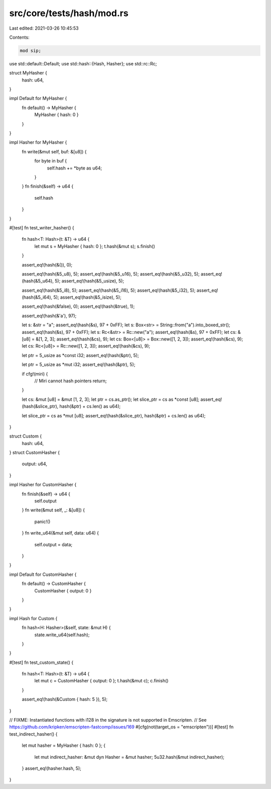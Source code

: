 src/core/tests/hash/mod.rs
==========================

Last edited: 2021-03-26 10:45:53

Contents:

.. code-block:: rs

    mod sip;

use std::default::Default;
use std::hash::{Hash, Hasher};
use std::rc::Rc;

struct MyHasher {
    hash: u64,
}

impl Default for MyHasher {
    fn default() -> MyHasher {
        MyHasher { hash: 0 }
    }
}

impl Hasher for MyHasher {
    fn write(&mut self, buf: &[u8]) {
        for byte in buf {
            self.hash += *byte as u64;
        }
    }
    fn finish(&self) -> u64 {
        self.hash
    }
}

#[test]
fn test_writer_hasher() {
    fn hash<T: Hash>(t: &T) -> u64 {
        let mut s = MyHasher { hash: 0 };
        t.hash(&mut s);
        s.finish()
    }

    assert_eq!(hash(&()), 0);

    assert_eq!(hash(&5_u8), 5);
    assert_eq!(hash(&5_u16), 5);
    assert_eq!(hash(&5_u32), 5);
    assert_eq!(hash(&5_u64), 5);
    assert_eq!(hash(&5_usize), 5);

    assert_eq!(hash(&5_i8), 5);
    assert_eq!(hash(&5_i16), 5);
    assert_eq!(hash(&5_i32), 5);
    assert_eq!(hash(&5_i64), 5);
    assert_eq!(hash(&5_isize), 5);

    assert_eq!(hash(&false), 0);
    assert_eq!(hash(&true), 1);

    assert_eq!(hash(&'a'), 97);

    let s: &str = "a";
    assert_eq!(hash(&s), 97 + 0xFF);
    let s: Box<str> = String::from("a").into_boxed_str();
    assert_eq!(hash(&s), 97 + 0xFF);
    let s: Rc<&str> = Rc::new("a");
    assert_eq!(hash(&s), 97 + 0xFF);
    let cs: &[u8] = &[1, 2, 3];
    assert_eq!(hash(&cs), 9);
    let cs: Box<[u8]> = Box::new([1, 2, 3]);
    assert_eq!(hash(&cs), 9);
    let cs: Rc<[u8]> = Rc::new([1, 2, 3]);
    assert_eq!(hash(&cs), 9);

    let ptr = 5_usize as *const i32;
    assert_eq!(hash(&ptr), 5);

    let ptr = 5_usize as *mut i32;
    assert_eq!(hash(&ptr), 5);

    if cfg!(miri) {
        // Miri cannot hash pointers
        return;
    }

    let cs: &mut [u8] = &mut [1, 2, 3];
    let ptr = cs.as_ptr();
    let slice_ptr = cs as *const [u8];
    assert_eq!(hash(&slice_ptr), hash(&ptr) + cs.len() as u64);

    let slice_ptr = cs as *mut [u8];
    assert_eq!(hash(&slice_ptr), hash(&ptr) + cs.len() as u64);
}

struct Custom {
    hash: u64,
}
struct CustomHasher {
    output: u64,
}

impl Hasher for CustomHasher {
    fn finish(&self) -> u64 {
        self.output
    }
    fn write(&mut self, _: &[u8]) {
        panic!()
    }
    fn write_u64(&mut self, data: u64) {
        self.output = data;
    }
}

impl Default for CustomHasher {
    fn default() -> CustomHasher {
        CustomHasher { output: 0 }
    }
}

impl Hash for Custom {
    fn hash<H: Hasher>(&self, state: &mut H) {
        state.write_u64(self.hash);
    }
}

#[test]
fn test_custom_state() {
    fn hash<T: Hash>(t: &T) -> u64 {
        let mut c = CustomHasher { output: 0 };
        t.hash(&mut c);
        c.finish()
    }

    assert_eq!(hash(&Custom { hash: 5 }), 5);
}

// FIXME: Instantiated functions with i128 in the signature is not supported in Emscripten.
// See https://github.com/kripken/emscripten-fastcomp/issues/169
#[cfg(not(target_os = "emscripten"))]
#[test]
fn test_indirect_hasher() {
    let mut hasher = MyHasher { hash: 0 };
    {
        let mut indirect_hasher: &mut dyn Hasher = &mut hasher;
        5u32.hash(&mut indirect_hasher);
    }
    assert_eq!(hasher.hash, 5);
}



